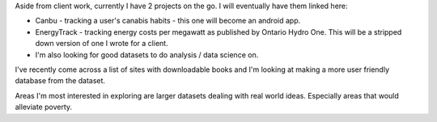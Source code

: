 .. title: Projects
.. slug: projects
.. date: 2022-02-22 14:41:52 UTC-05:00
.. tags:
.. category:
.. link:
.. description:
.. type: text

Aside from client work, currently I have 2 projects on the go.  I will eventually have them linked here:

* Canbu - tracking a user's canabis habits - this one will become an android app.
* EnergyTrack - tracking energy costs per megawatt as published by Ontario Hydro One.  This will be a stripped down version of one I wrote for a client.

* I'm also looking for good datasets to do analysis / data science on.

I've recently come across a list of sites with downloadable books and I'm looking at making a more user friendly database from the dataset.

Areas I'm most interested in exploring are larger datasets dealing with real world ideas.  Especially areas that would alleviate poverty.
